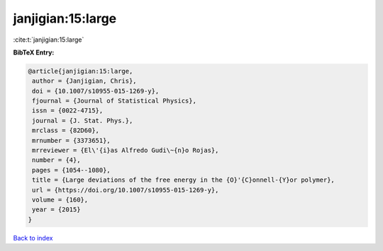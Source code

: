 janjigian:15:large
==================

:cite:t:`janjigian:15:large`

**BibTeX Entry:**

.. code-block:: bibtex

   @article{janjigian:15:large,
    author = {Janjigian, Chris},
    doi = {10.1007/s10955-015-1269-y},
    fjournal = {Journal of Statistical Physics},
    issn = {0022-4715},
    journal = {J. Stat. Phys.},
    mrclass = {82D60},
    mrnumber = {3373651},
    mrreviewer = {El\'{i}as Alfredo Gudi\~{n}o Rojas},
    number = {4},
    pages = {1054--1080},
    title = {Large deviations of the free energy in the {O}'{C}onnell-{Y}or polymer},
    url = {https://doi.org/10.1007/s10955-015-1269-y},
    volume = {160},
    year = {2015}
   }

`Back to index <../By-Cite-Keys.rst>`_
